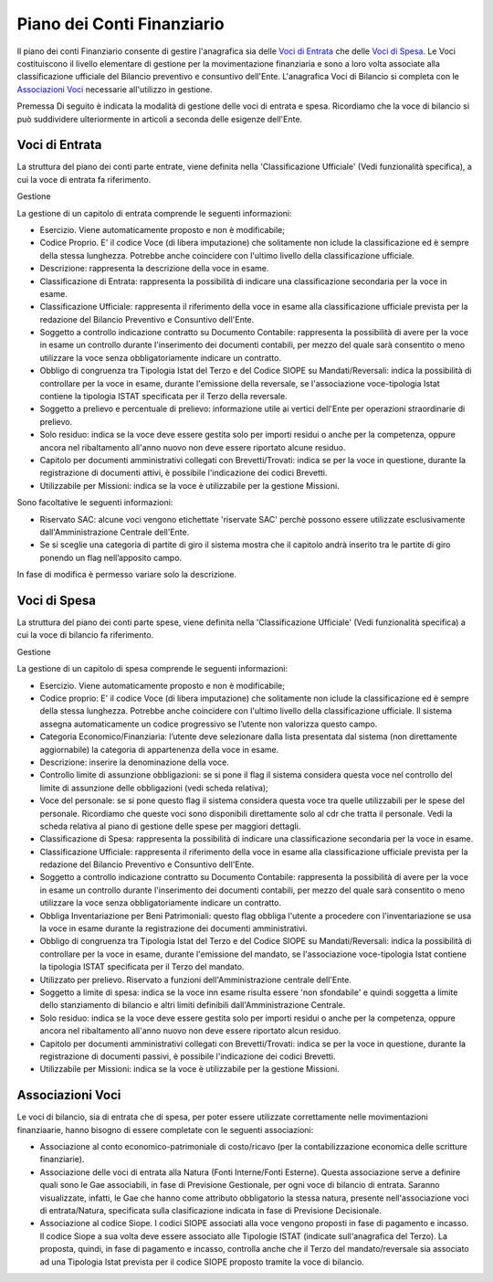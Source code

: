 ===========================
Piano dei Conti Finanziario
===========================

Il piano dei conti Finanziario consente di gestire l'anagrafica sia delle `Voci di Entrata`_ che delle `Voci di Spesa`_.
Le Voci costituiscono il livello elementare di gestione per la movimentazione finanziaria e sono a loro volta associate alla classificazione ufficiale del Bilancio preventivo e consuntivo dell'Ente.
L'anagrafica Voci di Bilancio si completa con le `Associazioni Voci`_ necessarie all'utilizzo in gestione.

Premessa
Di seguito è indicata la modalità di gestione delle voci di entrata e spesa. Ricordiamo che la voce di bilancio si può suddividere ulteriormente in articoli a seconda delle esigenze dell'Ente.


Voci di Entrata
---------------

La struttura del piano dei conti parte entrate, viene definita nella 'Classificazione Ufficiale' (Vedi funzionalità specifica), 
a cui la voce di entrata fa riferimento.
 
Gestione

La gestione di un capitolo di entrata comprende le seguenti informazioni:

-  Esercizio. Viene automaticamente proposto e non è modificabile;

-  Codice Proprio. E' il codice Voce (di libera imputazione) che solitamente non iclude la classificazione ed è sempre della stessa lunghezza. Potrebbe anche coincidere con l'ultimo livello della classificazione ufficiale.

-  Descrizione: rappresenta la descrizione della voce in esame.

-  Classificazione di Entrata: rappresenta la possibilità di indicare una classificazione secondaria per la voce in esame.
 
-  Classificazione Ufficiale: rappresenta il riferimento della voce in esame alla classificazione ufficiale prevista per la redazione del Bilancio Preventivo e Consuntivo dell'Ente.

-  Soggetto a controllo indicazione contratto su Documento Contabile: rappresenta la possibilità di avere per la voce in esame un controllo durante l'inserimento dei documenti contabili, per mezzo del quale sarà consentito o meno utilizzare la voce senza obbligatoriamente indicare un contratto.

-  Obbligo di congruenza tra Tipologia Istat del Terzo e del Codice SIOPE su Mandati/Reversali: indica la possibilità di controllare per la voce in esame, durante l'emissione della reversale, se l'associazione voce-tipologia Istat contiene la tipologia ISTAT specificata per il Terzo della reversale.

-  Soggetto a prelievo e percentuale di prelievo: informazione utile ai vertici dell'Ente per operazioni straordinarie di prelievo.

-  Solo residuo: indica se la voce deve essere gestita solo per importi residui o anche per la competenza, oppure ancora nel ribaltamento all'anno nuovo non deve essere riportato alcune residuo.

-  Capitolo per documenti amministrativi collegati con Brevetti/Trovati: indica se per la voce in questione, durante la registrazione di documenti attivi, è possibile l'indicazione dei codici Brevetti.

-  Utilizzabile per Missioni: indica se la voce è utilizzabile per la gestione Missioni.

Sono facoltative le seguenti informazioni:

-  Riservato SAC: alcune voci vengono etichettate 'riservate SAC' perchè possono essere utilizzate esclusivamente dall'Amministrazione Centrale dell'Ente.

-  Se si sceglie una categoria di partite di giro il sistema mostra che il capitolo andrà inserito tra le partite di giro ponendo un flag nell’apposito campo.

In fase di modifica è permesso variare solo la descrizione.

Voci di Spesa
-------------

La struttura del piano dei conti parte spese, viene definita nella 'Classificazione Ufficiale' (Vedi funzionalità specifica) a cui la voce di bilancio fa riferimento.

Gestione

La gestione di un capitolo di spesa comprende le seguenti informazioni:

-  Esercizio. Viene automaticamente proposto e non è modificabile;

-  Codice proprio: E' il codice Voce (di libera imputazione) che solitamente non iclude la classificazione ed è sempre della stessa lunghezza. Potrebbe anche coincidere con l'ultimo livello della classificazione ufficiale. Il sistema assegna automaticamente un codice progressivo se l’utente non valorizza questo campo.

-  Categoria Economico/Finanziaria: l’utente deve selezionare dalla lista presentata dal sistema (non direttamente aggiornabile) la categoria di appartenenza della voce in esame. 

-  Descrizione: inserire la denominazione della voce.

-  Controllo limite di assunzione obbligazioni: se si pone il flag il sistema considera questa voce nel controllo del limite di assunzione delle obbligazioni (vedi scheda relativa);

-  Voce del personale:  se si pone questo flag il sistema considera questa voce tra quelle utilizzabili per le spese del personale. Ricordiamo che queste voci sono disponibili direttamente solo al cdr che tratta il personale. Vedi la scheda relativa al piano di gestione delle spese per maggiori dettagli.

-  Classificazione di Spesa: rappresenta la possibilità di indicare una classificazione secondaria per la voce in esame.
 
-  Classificazione Ufficiale: rappresenta il riferimento della voce in esame alla classificazione ufficiale prevista per la redazione del Bilancio Preventivo e Consuntivo dell'Ente.

-  Soggetto a controllo indicazione contratto su Documento Contabile: rappresenta la possibilità di avere per la voce in esame un controllo durante l'inserimento dei documenti contabili, per mezzo del quale sarà consentito o meno utilizzare la voce senza obbligatoriamente indicare un contratto.


-  Obbliga Inventariazione per Beni Patrimoniali: questo flag obbliga l'utente a procedere con l'inventariazione se usa la voce in esame durante la registrazione dei documenti amministrativi.

-  Obbligo di congruenza tra Tipologia Istat del Terzo e del Codice SIOPE su Mandati/Reversali: indica la possibilità di controllare per la voce in esame, durante l'emissione del mandato, se l'associazione voce-tipologia Istat contiene la tipologia ISTAT specificata per il Terzo del mandato.

-  Utilizzato per prelievo. Riservato a funzioni dell'Amministrazione centrale dell'Ente.

-  Soggetto a limite di spesa: indica se la voce inn esame risulta essere 'non sfondabile' e quindi soggetta a limite dello stanziamento di bilancio e altri limiti definibili dall'Amministrazione Centrale.

-  Solo residuo: indica se la voce deve essere gestita solo per importi residui o anche per la competenza, oppure ancora nel ribaltamento all'anno nuovo non deve essere riportato alcun residuo.

-  Capitolo per documenti amministrativi collegati con Brevetti/Trovati: indica se per la voce in questione, durante la registrazione di documenti passivi, è possibile l'indicazione dei codici Brevetti.

-  Utilizzabile per Missioni: indica se la voce è utilizzabile per la gestione Missioni.

Associazioni Voci
-----------------

Le voci di bilancio, sia di entrata che di spesa, per poter essere utilizzate correttamente nelle movimentazioni finanziaarie, hanno bisogno di essere completate con le seguenti associazioni:

- Associazione al conto economico-patrimoniale di costo/ricavo (per la contabilizzazione economica delle scritture finanziarie).
- Associazione delle voci di entrata alla Natura (Fonti Interne/Fonti Esterne). Questa associazione serve a definire quali sono le Gae associabili, in fase di Previsione Gestionale, per ogni voce di bilancio di entrata. Saranno visualizzate, infatti, le Gae che hanno come attributo obbligatorio la stessa natura, presente nell'associazione voci di entrata/Natura, specificata sulla clasificazione indicata in fase di Previsione Decisionale.
- Associazione al codice Siope. I codici SIOPE associati alla voce vengono proposti in fase di pagamento e incasso. Il codice Siope a sua volta deve essere associato alle Tipologie ISTAT (indicate sull'anagrafica del Terzo). La proposta, quindi, in fase di pagamento e incasso, controlla anche che il Terzo del mandato/reversale sia associato ad una Tipologia Istat prevista per il codice SIOPE proposto tramite la voce di bilancio.
